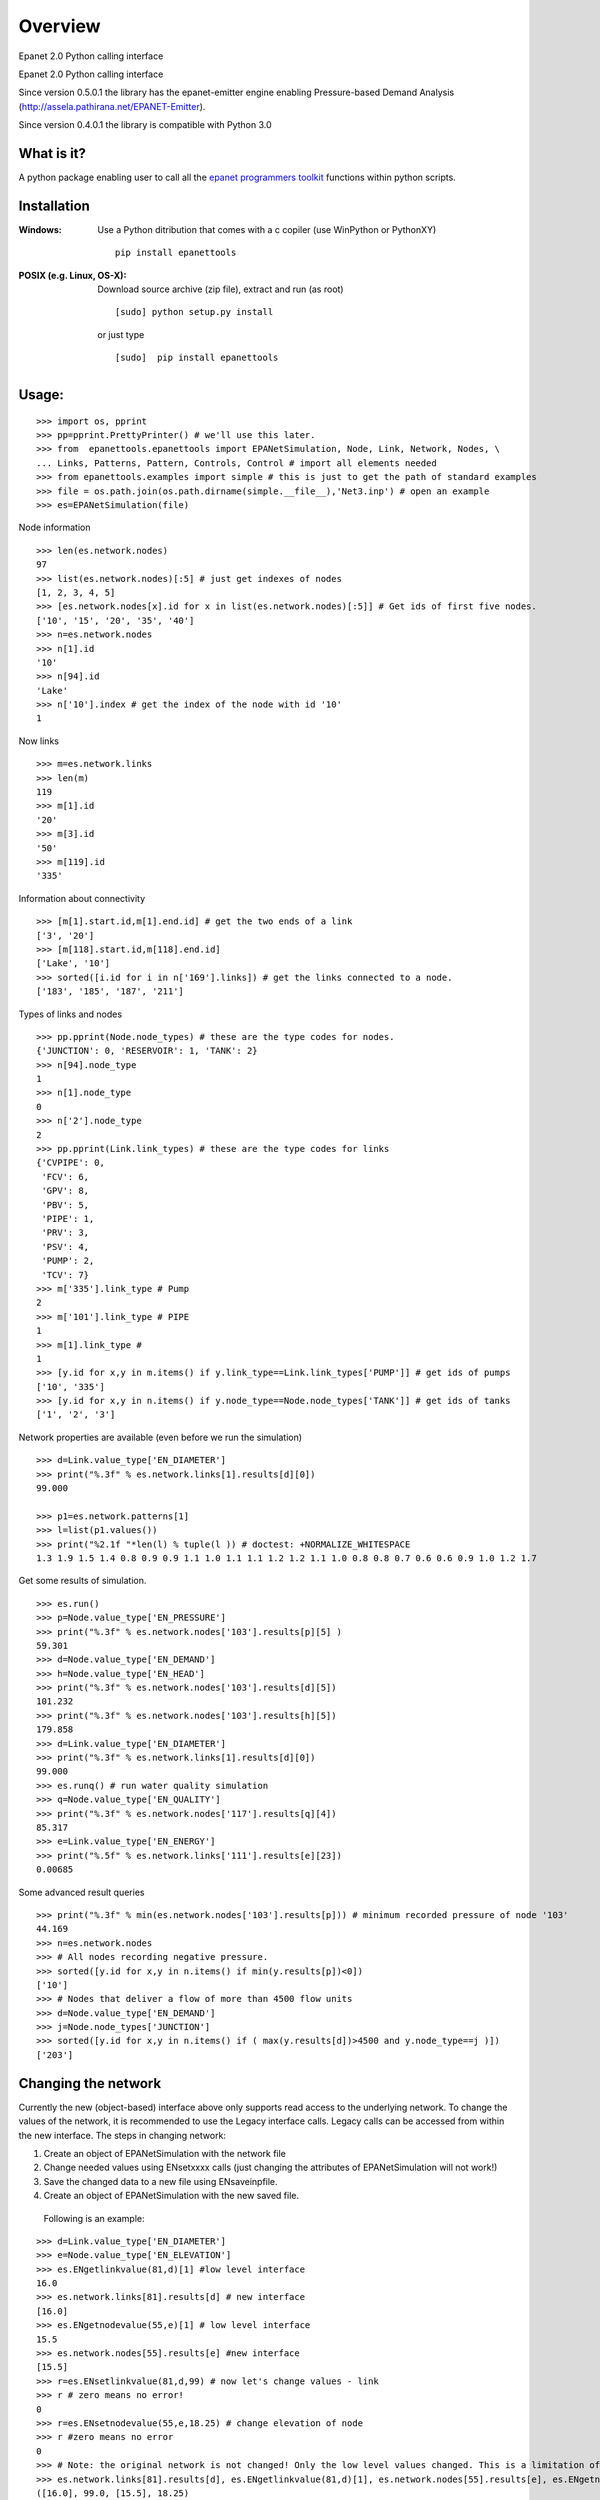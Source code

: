 ========
Overview
========



Epanet 2.0 Python calling interface

Epanet 2.0 Python calling interface 

Since version 0.5.0.1 the library has the epanet-emitter engine enabling Pressure-based Demand Analysis (http://assela.pathirana.net/EPANET-Emitter).

Since version 0.4.0.1 the library is compatible with Python 3.0

What is it?
-----------
A python package enabling user to call all the `epanet programmers toolkit <http://www.epa.gov/nrmrl/wswrd/dw/epanet.html>`_ functions within python scripts. 

Installation
------------
:Windows: 
	Use a Python ditribution that comes with a c copiler (use WinPython or PythonXY) ::

	   pip install epanettools


:POSIX (e.g. Linux, OS-X):
    Download source archive (zip file), extract and run (as root) ::

	   [sudo] python setup.py install

    or just type ::

	   [sudo]  pip install epanettools


Usage:
------

::

    >>> import os, pprint
    >>> pp=pprint.PrettyPrinter() # we'll use this later. 
    >>> from  epanettools.epanettools import EPANetSimulation, Node, Link, Network, Nodes, \
    ... Links, Patterns, Pattern, Controls, Control # import all elements needed 
    >>> from epanettools.examples import simple # this is just to get the path of standard examples
    >>> file = os.path.join(os.path.dirname(simple.__file__),'Net3.inp') # open an example
    >>> es=EPANetSimulation(file) 




Node information

::

    >>> len(es.network.nodes)
    97
    >>> list(es.network.nodes)[:5] # just get indexes of nodes
    [1, 2, 3, 4, 5]
    >>> [es.network.nodes[x].id for x in list(es.network.nodes)[:5]] # Get ids of first five nodes. 
    ['10', '15', '20', '35', '40']
    >>> n=es.network.nodes
    >>> n[1].id
    '10'
    >>> n[94].id
    'Lake'
    >>> n['10'].index # get the index of the node with id '10' 
    1

Now links

::

    >>> m=es.network.links
    >>> len(m)
    119
    >>> m[1].id
    '20'
    >>> m[3].id
    '50'
    >>> m[119].id
    '335'

Information about connectivity

::

    >>> [m[1].start.id,m[1].end.id] # get the two ends of a link
    ['3', '20']
    >>> [m[118].start.id,m[118].end.id]
    ['Lake', '10']
    >>> sorted([i.id for i in n['169'].links]) # get the links connected to a node. 
    ['183', '185', '187', '211']

Types of links and nodes

::

    >>> pp.pprint(Node.node_types) # these are the type codes for nodes. 
    {'JUNCTION': 0, 'RESERVOIR': 1, 'TANK': 2}
    >>> n[94].node_type
    1
    >>> n[1].node_type
    0
    >>> n['2'].node_type
    2
    >>> pp.pprint(Link.link_types) # these are the type codes for links
    {'CVPIPE': 0,
     'FCV': 6,
     'GPV': 8,
     'PBV': 5,
     'PIPE': 1,
     'PRV': 3,
     'PSV': 4,
     'PUMP': 2,
     'TCV': 7}
    >>> m['335'].link_type # Pump
    2
    >>> m['101'].link_type # PIPE
    1
    >>> m[1].link_type # 
    1
    >>> [y.id for x,y in m.items() if y.link_type==Link.link_types['PUMP']] # get ids of pumps
    ['10', '335']
    >>> [y.id for x,y in n.items() if y.node_type==Node.node_types['TANK']] # get ids of tanks
    ['1', '2', '3']



Network properties are available (even before we run the simulation)

::

    >>> d=Link.value_type['EN_DIAMETER']
    >>> print("%.3f" % es.network.links[1].results[d][0])
    99.000

    >>> p1=es.network.patterns[1]
    >>> l=list(p1.values())
    >>> print("%2.1f "*len(l) % tuple(l )) # doctest: +NORMALIZE_WHITESPACE
    1.3 1.9 1.5 1.4 0.8 0.9 0.9 1.1 1.0 1.1 1.1 1.2 1.2 1.1 1.0 0.8 0.8 0.7 0.6 0.6 0.9 1.0 1.2 1.7  



Get some results of simulation. 

:: 


     >>> es.run()
     >>> p=Node.value_type['EN_PRESSURE']
     >>> print("%.3f" % es.network.nodes['103'].results[p][5] )
     59.301
     >>> d=Node.value_type['EN_DEMAND']
     >>> h=Node.value_type['EN_HEAD']
     >>> print("%.3f" % es.network.nodes['103'].results[d][5])
     101.232
     >>> print("%.3f" % es.network.nodes['103'].results[h][5])
     179.858
     >>> d=Link.value_type['EN_DIAMETER']
     >>> print("%.3f" % es.network.links[1].results[d][0])
     99.000
     >>> es.runq() # run water quality simulation 
     >>> q=Node.value_type['EN_QUALITY']
     >>> print("%.3f" % es.network.nodes['117'].results[q][4])
     85.317
     >>> e=Link.value_type['EN_ENERGY']
     >>> print("%.5f" % es.network.links['111'].results[e][23])
     0.00685


Some advanced result queries

::

    >>> print("%.3f" % min(es.network.nodes['103'].results[p])) # minimum recorded pressure of node '103'
    44.169
    >>> n=es.network.nodes
    >>> # All nodes recording negative pressure. 
    >>> sorted([y.id for x,y in n.items() if min(y.results[p])<0])
    ['10']
    >>> # Nodes that deliver a flow of more than 4500 flow units
    >>> d=Node.value_type['EN_DEMAND']
    >>> j=Node.node_types['JUNCTION']
    >>> sorted([y.id for x,y in n.items() if ( max(y.results[d])>4500 and y.node_type==j )])
    ['203']


Changing the network
-----------------------
Currently the new (object-based) interface above only supports read access to the underlying network. To change the values of the network, it is recommended to use the Legacy interface calls.  Legacy calls can be accessed from within the new interface. The steps in changing network:

1. Create an object of EPANetSimulation with the network file
2. Change needed values using ENsetxxxx calls (just changing the attributes of EPANetSimulation will not  work!)
3. Save the changed data to a new file using ENsaveinpfile.
4. Create an object of EPANetSimulation with the new saved file. 

 Following is an example:

::

	>>> d=Link.value_type['EN_DIAMETER']
	>>> e=Node.value_type['EN_ELEVATION']
	>>> es.ENgetlinkvalue(81,d)[1] #low level interface
	16.0
	>>> es.network.links[81].results[d] # new interface
	[16.0]
	>>> es.ENgetnodevalue(55,e)[1] # low level interface
	15.5
	>>> es.network.nodes[55].results[e] #new interface
	[15.5]
	>>> r=es.ENsetlinkvalue(81,d,99) # now let's change values - link
	>>> r # zero means no error!
	0
	>>> r=es.ENsetnodevalue(55,e,18.25) # change elevation of node
	>>> r #zero means no error
	0
	>>> # Note: the original network is not changed! Only the low level values changed. This is a limitation of current implementation
	>>> es.network.links[81].results[d], es.ENgetlinkvalue(81,d)[1], es.network.nodes[55].results[e], es.ENgetnodevalue(55,e)[1] 
	([16.0], 99.0, [15.5], 18.25)
	>>> # to permanantly change values, the changed network has to  be written to a new file
	 >>> import tempfile, os
      	>>> f=os.path.join(tempfile.gettempdir(),"temp.inp")
      	>>> es.ENsaveinpfile(f) # save the changed file
      	0
      	>>> e2=EPANetSimulation(f)
       	>>> e2.network.links[81].results[d], e2.ENgetlinkvalue(81,d)[1], e2.network.nodes[55].results[e], e2.ENgetnodevalue(55,e)[1]
	([99.0], 99.0, [18.25], 18.25)
	>>> # now in both high level and low level interfaces, we have the right value. 




PDD type analysis
-------------------------

Look at http://assela.pathirana.net/EPANET-Emitter  for details and desktop (windows only) application that does the same analysis. 

::

    >>> # lets create a pressure deficient network to demonstate this. 
    >>> d=Link.value_type['EN_DIAMETER']
    >>> l=es.network.links['247'] .index # get the index of '247' node.
    >>> r=es.ENsetlinkvalue(l,d,2.5) # now let's change values - link diameter to a  small value.
    >>> r # zero means no error!
    0
    >>> f=os.path.join(tempfile.gettempdir(),"temp.inp")
    >>> es.ENsaveinpfile(f) # save the changed file
    0
    >>> #now lets analyse this with 'normal' epanet engine
    >>> e2=EPANetSimulation(f, pdd=False) #note pdd=False is default, no need to write this
    >>> e2.run() #simulate
    >>> p=Node.value_type['EN_PRESSURE']
    >>> e2.network.nodes['225'].results[p][10] < -10.0 # we should get a large negative pressure value
    True
    >>> d=Node.value_type['EN_DEMAND']
    >>> print("%4.2f" %e2.network.nodes['225'].results[d][10]) # the demand does not change/ 
    25.08
    >>> e3=EPANetSimulation(f,pdd=True) # now we enable pdd
    >>> e3.run()
    >>> p225=e3.network.nodes['225'].results[p][10] # pressure should be nearly zero
    >>> (p225 > -3 and p225 < 3)
    True
    >>> d=Node.value_type['EN_DEMAND']
    >>> d225=e3.network.nodes['225'].results[d][10]  # the demand should be nearly zero
    >>> (d225 > -.1 and d225 < .1)
    True




Legacy Interface
----------------

Do not use the following methods unless for compatibility!

::

    >>> import os
    >>> from epanettools import epanet2 as et
    >>> from epanettools.examples import simple 
    >>> file = os.path.join(os.path.dirname(simple.__file__),'Net3.inp')
    >>> ret=et.ENopen(file,"Net3.rpt","")



:Example 1: Retrieve simulation properties. 

Basic properties of the network


::

    >>> ret,result=et.ENgetcount(et.EN_LINKCOUNT) 	
    >>> print(ret) 	
    0
	>>> print(result)
	119
    >>> ret,result=et.ENgetcount(et.EN_NODECOUNT) 	
    >>> print(ret) 	
    0
    >>> print(result)
    97
	>>> node='105'
	>>> ret,index=et.ENgetnodeindex(node) 
	>>> print(ret)
	0
	>>> print ("Node " + node + " has index : " + str(index))
	Node 105 has index : 12


Get the list of nodes

::

    >>> ret,nnodes=et.ENgetcount(et.EN_NODECOUNT)
    >>> nodes=[]
    >>> pres=[]
    >>> time=[]
    >>> for index in range(1,nnodes):
    ...     ret,t=et.ENgetnodeid(index)
    ...     nodes.append(t)
    ...     t=[]
    ...     pres.append(t)
    >>> print (nodes)       #doctest: +ELLIPSIS
    ...                     #doctest: +NORMALIZE_WHITESPACE
	['10', '15', '20', '35', '40', '50', '60', ..., '275', 'River', 'Lake', '1', '2']

Get nodes indexes on either side of a link with given index

::

    >>> et.ENgetlinknodes(55) # note the first item in the list should be ignored. 
    [0, 5, 46]


::

    >>> patId = "NewPattern";
    >>> ret=et.ENaddpattern(patId)
    >>> print(ret)
    0
    >>> import numpy as np
    >>> patFactors=np.array([0.8, 1.1, 1.4, 1.1, 0.8, 0.7, 0.9, 0.0, 0.8, 0.8, 0.0, 0.0], 
    ...                      dtype=np.float32)
    >>> ret,patIndex=et.ENgetpatternindex(patId)
    >>> print(patIndex)
    6
    >>> et.ENsetpattern(patIndex, patFactors)
    0
    >>> et.ENgetpatternid(6)[1]
    'NewPattern'
    >>> et.ENgetpatternlen(6)
    [0, 12]
    >>> [round(et.ENgetpatternvalue(6,i)[1],3) for i in range(1,12+1)]
    [0.8, 1.1, 1.4, 1.1, 0.8, 0.7, 0.9, 0.0, 0.8, 0.8, 0.0, 0.0]
    >>> et.ENsetpatternvalue(6,9,3.3)
    0
    >>> [round(et.ENgetpatternvalue(6,i)[1],3) for i in range(1,12+1)]
    [0.8, 1.1, 1.4, 1.1, 0.8, 0.7, 0.9, 0.0, 3.3, 0.8, 0.0, 0.0]


Hydraulic Simulation


::

    >>> et.ENopenH()
    0
    >>> et.ENinitH(0)  
    0
    >>> while True :
    ...    ret,t=et.ENrunH()
    ...    time.append(t)
    ...    # Retrieve hydraulic results for time t
    ...    for  i in range(0,len(nodes)):
    ...        ret,p=et.ENgetnodevalue(i+1, et.EN_PRESSURE )
    ...        pres[i].append(p)
    ...    ret,tstep=et.ENnextH()
    ...    if (tstep<=0):
    ...        break
    >>> ret=et.ENcloseH()  
    >>> print([round(x,4) for x in pres[0]])   #doctest: +ELLIPSIS  
    ...                                         #doctest: +NORMALIZE_WHITESPACE
	[-0.6398, 40.1651, 40.891, 41.0433, ..., 0.569, -0.8864, 0.2997]


Pressure at the node '10'


::

    >>> ret,ind=et.ENgetnodeindex("10")
    >>> print (ind)
    1
    >>> print([round(x,4) for x in pres[ind+1]]) # remember epanet count starts at 1. 
    ...                                          #doctest: +ELLIPSIS  
    ...                                          #doctest: +NORMALIZE_WHITESPACE   
	[12.5657, 12.9353, 13.4351, 14.0307, ..., 13.1174, 13.3985, 13.5478]





Changelog
=========

0.7.0 (2016-09-21)
-----------------------------------------

* First release on PyPI.


